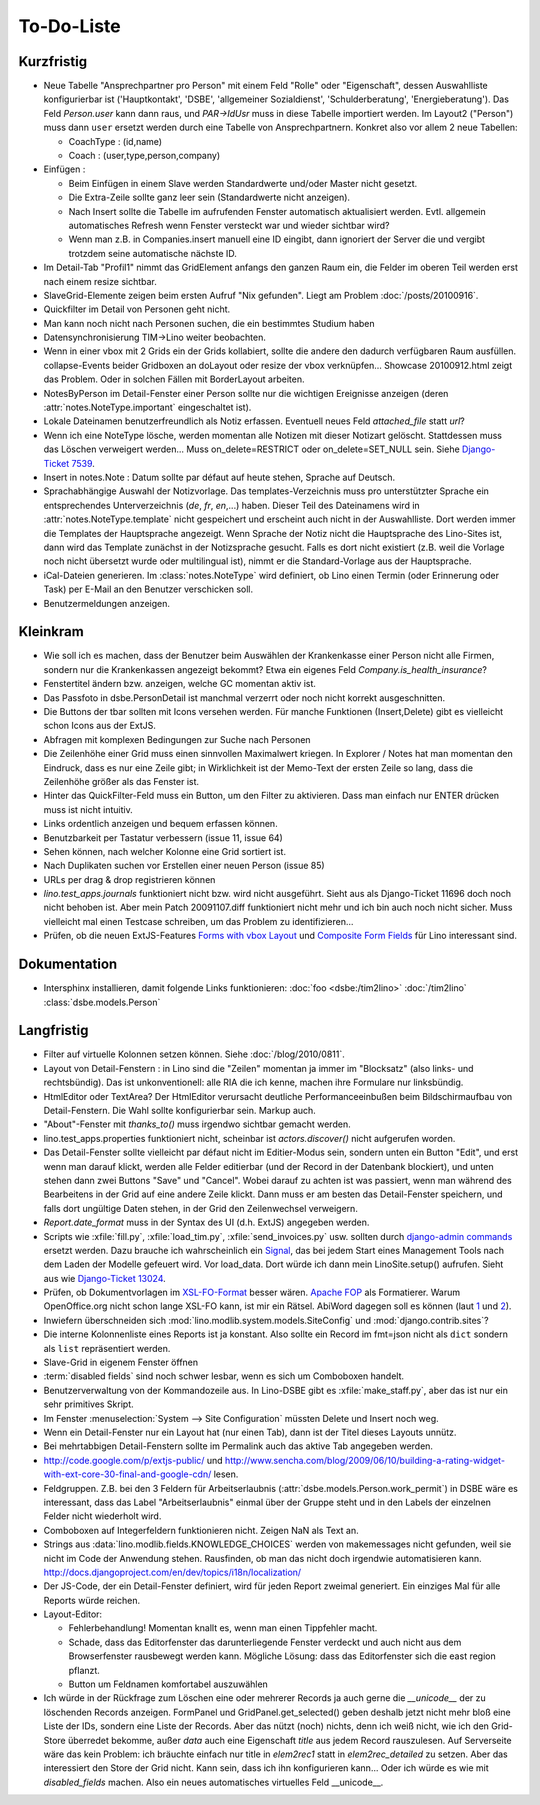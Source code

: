 To-Do-Liste
===========

Kurzfristig
-----------

- Neue Tabelle "Ansprechpartner pro Person" mit einem Feld "Rolle" oder "Eigenschaft", 
  dessen Auswahlliste konfigurierbar ist 
  ('Hauptkontakt', 'DSBE', 'allgemeiner Sozialdienst', 'Schulderberatung', 'Energieberatung'). 
  Das Feld `Person.user` kann dann raus, und `PAR->IdUsr` muss in diese Tabelle importiert werden.
  Im Layout2 ("Person") muss dann ``user`` ersetzt werden durch eine Tabelle von Ansprechpartnern.
  Konkret also vor allem 2 neue Tabellen:
  
  - CoachType : (id,name)
  - Coach : (user,type,person,company)
  
- Einfügen :

  - Beim Einfügen in einem Slave werden Standardwerte und/oder Master nicht gesetzt.

  - Die Extra-Zeile sollte ganz leer sein (Standardwerte nicht anzeigen).

  - Nach Insert sollte die Tabelle im aufrufenden Fenster automatisch aktualisiert werden.
    Evtl. allgemein automatisches Refresh wenn Fenster versteckt war und wieder sichtbar wird?
    
  - Wenn man z.B. in Companies.insert manuell eine ID eingibt, 
    dann ignoriert der Server die und vergibt trotzdem seine automatische nächste ID.


- Im Detail-Tab "Profil1" nimmt das GridElement anfangs den ganzen Raum ein, 
  die Felder im oberen Teil werden erst nach einem resize sichtbar.

- SlaveGrid-Elemente zeigen beim ersten Aufruf "Nix gefunden".
  Liegt am Problem :doc:`/posts/20100916`.

- Quickfilter im Detail von Personen geht nicht.

- Man kann noch nicht nach Personen suchen, die ein bestimmtes Studium haben
  
- Datensynchronisierung TIM->Lino weiter beobachten.

- Wenn in einer vbox mit 2 Grids ein der Grids kollabiert, sollte die andere den dadurch verfügbaren Raum ausfüllen.
  collapse-Events beider Gridboxen an doLayout oder resize der vbox verknüpfen...
  Showcase 20100912.html zeigt das Problem.
  Oder in solchen Fällen mit BorderLayout arbeiten.

- NotesByPerson im Detail-Fenster einer Person sollte nur die wichtigen Ereignisse anzeigen (deren :attr:`notes.NoteType.important` eingeschaltet ist).

- Lokale Dateinamen benutzerfreundlich als Notiz erfassen. Eventuell neues Feld `attached_file` statt `url`? 

- Wenn ich eine NoteType lösche, werden momentan alle Notizen mit dieser Notizart gelöscht. 
  Stattdessen muss das Löschen verweigert werden... 
  Muss on_delete=RESTRICT oder on_delete=SET_NULL sein. 
  Siehe `Django-Ticket 7539 <http://code.djangoproject.com/ticket/7539>`__.

- Insert in notes.Note : Datum sollte par défaut auf heute stehen, Sprache auf Deutsch.

- Sprachabhängige Auswahl der Notizvorlage. Das templates-Verzeichnis muss pro unterstützter Sprache ein entsprechendes Unterverzeichnis (`de`, `fr`, `en`,...) haben. Dieser Teil des Dateinamens wird in :attr:`notes.NoteType.template` nicht gespeichert und erscheint auch nicht in der Auswahlliste. Dort werden immer die Templates der Hauptsprache angezeigt. Wenn Sprache der Notiz nicht die Hauptsprache des Lino-Sites ist, dann wird das Template zunächst in der Notizsprache gesucht. Falls es dort nicht existiert (z.B. weil die Vorlage noch nicht übersetzt wurde oder multilingual ist), nimmt er die Standard-Vorlage aus der Hauptsprache.

- iCal-Dateien generieren. 
  Im :class:`notes.NoteType` wird definiert, ob Lino einen Termin (oder Erinnerung oder Task) 
  per E-Mail an den Benutzer verschicken soll.

- Benutzermeldungen anzeigen. 

Kleinkram
---------

- Wie soll ich es machen, dass der Benutzer beim Auswählen der Krankenkasse einer Person nicht alle Firmen, sondern nur die Krankenkassen angezeigt bekommt? Etwa ein eigenes Feld `Company.is_health_insurance`?

- Fenstertitel ändern bzw. anzeigen, welche GC momentan aktiv ist.

- Das Passfoto in dsbe.PersonDetail ist manchmal verzerrt oder noch nicht korrekt ausgeschnitten.

- Die Buttons der tbar sollten mit Icons versehen werden. Für manche Funktionen (Insert,Delete) gibt es vielleicht schon Icons aus der ExtJS.

- Abfragen mit komplexen Bedingungen zur Suche nach Personen

- Die Zeilenhöhe einer Grid muss einen sinnvollen Maximalwert kriegen. In Explorer / Notes hat man momentan den Eindruck, dass es nur eine Zeile gibt; in Wirklichkeit ist der Memo-Text der ersten Zeile so lang, dass die Zeilenhöhe größer als das Fenster ist.

- Hinter das QuickFilter-Feld muss ein Button, um den Filter zu aktivieren. Dass man einfach nur ENTER drücken muss ist nicht intuitiv.

- Links ordentlich anzeigen und bequem erfassen können.

- Benutzbarkeit per Tastatur verbessern (issue 11, issue 64) 

- Sehen können, nach welcher Kolonne eine Grid sortiert ist.

- Nach Duplikaten suchen vor Erstellen einer neuen Person (issue 85)

- URLs per drag & drop registrieren können

- `lino.test_apps.journals` funktioniert nicht bzw. wird nicht ausgeführt. Sieht aus als Django-Ticket 11696 doch noch nicht behoben ist. Aber mein Patch 20091107.diff funktioniert nicht mehr und ich bin auch noch nicht sicher. Muss vielleicht mal einen Testcase schreiben, um das Problem zu identifizieren...

- Prüfen, ob die neuen ExtJS-Features `Forms with vbox Layout <http://dev.sencha.com/deploy/dev/examples/form/vbox-form.html>`_ und
  `Composite Form Fields <http://dev.sencha.com/deploy/dev/examples/form/composite-field.html>`_ für Lino interessant sind.

Dokumentation
-------------

- Intersphinx installieren, damit folgende Links funktionieren: 
  :doc:`foo <dsbe:/tim2lino>`
  :doc:`/tim2lino`
  :class:`dsbe.models.Person`


Langfristig
-----------

- Filter auf virtuelle Kolonnen setzen können. Siehe :doc:`/blog/2010/0811`.

- Layout von Detail-Fenstern : in Lino sind die "Zeilen" momentan ja immer im "Blocksatz" (also links- und rechtsbündig). Das ist unkonventionell: alle RIA die ich kenne, machen ihre Formulare nur linksbündig.

- HtmlEditor oder TextArea? Der HtmlEditor verursacht deutliche Performanceeinbußen beim Bildschirmaufbau von Detail-Fenstern. Die Wahl sollte konfigurierbar sein. Markup auch.

- "About"-Fenster mit `thanks_to()` muss irgendwo sichtbar gemacht werden.

- lino.test_apps.properties funktioniert nicht, scheinbar ist `actors.discover()` nicht aufgerufen worden.

- Das Detail-Fenster sollte vielleicht par défaut nicht im Editier-Modus sein, sondern unten ein Button "Edit", und erst wenn man darauf klickt, werden alle Felder editierbar (und der Record in der Datenbank blockiert), und unten stehen dann zwei Buttons "Save" und "Cancel". Wobei darauf zu achten ist was passiert, wenn man während des Bearbeitens in der Grid auf eine andere Zeile klickt. Dann muss er am besten das Detail-Fenster speichern, und falls dort ungültige Daten stehen, in der Grid den Zeilenwechsel verweigern.

- `Report.date_format` muss in der Syntax des UI (d.h. ExtJS) angegeben werden. 

- Scripts wie :xfile:`fill.py`, :xfile:`load_tim.py`, :xfile:`send_invoices.py` usw. sollten durch `django-admin commands <http://docs.djangoproject.com/en/dev/howto/custom-management-commands/#howto-custom-management-commands>`_ ersetzt werden. Dazu brauche ich wahrscheinlich ein `Signal <http://docs.djangoproject.com/en/dev/topics/signals/>`_, das bei jedem Start eines Management Tools nach dem Laden der Modelle gefeuert wird. Vor load_data. Dort würde ich dann mein LinoSite.setup() aufrufen. Sieht aus wie `Django-Ticket 13024 <http://code.djangoproject.com/ticket/13024>`_.

- Prüfen, ob Dokumentvorlagen im `XSL-FO-Format <http://de.wikipedia.org/wiki/XSL-FO>`__ besser wären. `Apache FOP <http://xmlgraphics.apache.org/fop/>`__ als Formatierer. Warum OpenOffice.org nicht schon lange XSL-FO kann, ist mir ein Rätsel. AbiWord dagegen soll es können (laut `1 <http://www.ibm.com/developerworks/xml/library/x-xslfo/>`__ und `2 <http://searjeant.blogspot.com/2008/09/generating-pdf-from-xml-with-xsl-fo.html>`__).

- Inwiefern überschneiden sich :mod:`lino.modlib.system.models.SiteConfig` und :mod:`django.contrib.sites`? 

- Die interne Kolonnenliste eines Reports ist ja konstant. Also sollte ein Record im fmt=json nicht als ``dict`` sondern als ``list`` repräsentiert werden.

- Slave-Grid in eigenem Fenster öffnen

- :term:`disabled fields` sind noch schwer lesbar, wenn es sich um Comboboxen handelt.

- Benutzerverwaltung von der Kommandozeile aus. 
  In Lino-DSBE gibt es :xfile:`make_staff.py`, aber das ist nur ein sehr primitives Skript.
  
- Im Fenster :menuselection:`System --> Site Configuration` müssten Delete und Insert noch weg. 

- Wenn ein Detail-Fenster nur ein Layout hat (nur einen Tab), dann ist der Titel dieses Layouts unnütz.

- Bei mehrtabbigen Detail-Fenstern sollte im Permalink auch das aktive Tab angegeben werden.

- http://code.google.com/p/extjs-public/
  und
  http://www.sencha.com/blog/2009/06/10/building-a-rating-widget-with-ext-core-30-final-and-google-cdn/
  lesen.  
  
- Feldgruppen. Z.B. bei den 3 Feldern für Arbeitserlaubnis (:attr:`dsbe.models.Person.work_permit`) in DSBE wäre es interessant, 
  dass das Label "Arbeitserlaubnis" einmal über der Gruppe steht und in den Labels der einzelnen Felder nicht wiederholt wird.

- Comboboxen auf Integerfeldern funktionieren nicht. Zeigen NaN als Text an.

- Strings aus :data:`lino.modlib.fields.KNOWLEDGE_CHOICES` werden von makemessages nicht gefunden, 
  weil sie nicht im Code der Anwendung stehen.
  Rausfinden, ob man das nicht doch irgendwie automatisieren kann.
  http://docs.djangoproject.com/en/dev/topics/i18n/localization/
  
- Der JS-Code, der ein Detail-Fenster definiert, wird für jeden Report zweimal generiert. 
  Ein einziges Mal für alle Reports würde reichen.
  
- Layout-Editor: 

  - Fehlerbehandlung! Momentan knallt es, wenn man einen Tippfehler macht.
  - Schade, dass das Editorfenster das darunterliegende Fenster verdeckt und auch nicht aus dem Browserfenster rausbewegt werden kann. Mögliche Lösung: dass das Editorfenster sich die east region pflanzt. 
  - Button um Feldnamen komfortabel auszuwählen



- Ich würde in der Rückfrage zum Löschen eine oder mehrerer Records ja auch 
  gerne die `__unicode__` der zu löschenden Records anzeigen.
  FormPanel und GridPanel.get_selected() geben deshalb jetzt nicht mehr bloß eine Liste der IDs, sondern eine Liste der Records.
  Aber das nützt (noch) nichts, denn ich weiß nicht, wie ich den Grid-Store überredet bekomme, außer `data` 
  auch eine Eigenschaft `title` aus jedem Record rauszulesen. 
  Auf Serverseite wäre das kein Problem: ich bräuchte einfach nur title in `elem2rec1` statt in `elem2rec_detailed` zu setzen.
  Aber das interessiert den Store der Grid nicht. Kann sein, dass ich ihn konfigurieren kann...
  Oder ich würde es wie mit `disabled_fields` machen. Also ein neues automatisches virtuelles Feld __unicode__.
